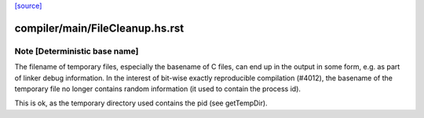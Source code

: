 `[source] <https://gitlab.haskell.org/ghc/ghc/tree/master/compiler/main/FileCleanup.hs>`_

====================
compiler/main/FileCleanup.hs.rst
====================

Note [Deterministic base name]
~~~~~~~~~~~~~~~~~~~~~~~~~~~~~~

The filename of temporary files, especially the basename of C files, can end
up in the output in some form, e.g. as part of linker debug information. In the
interest of bit-wise exactly reproducible compilation (#4012), the basename of
the temporary file no longer contains random information (it used to contain
the process id).

This is ok, as the temporary directory used contains the pid (see getTempDir).

